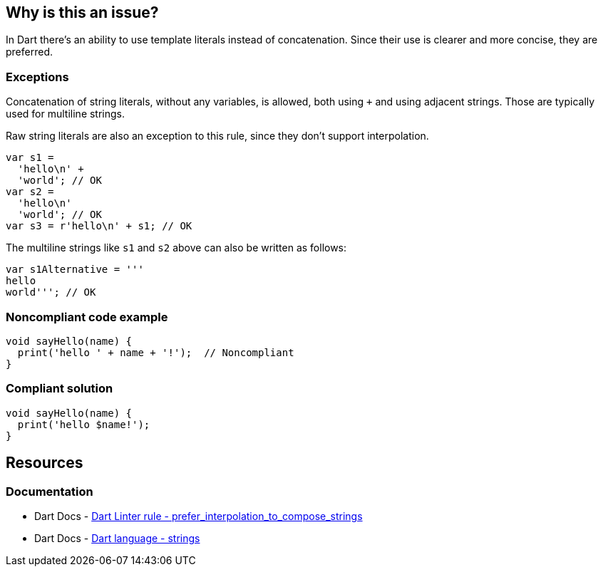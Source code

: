 == Why is this an issue?

In Dart there's an ability to use template literals instead of concatenation. Since their use is clearer and more concise, they are preferred.

=== Exceptions

Concatenation of string literals, without any variables, is allowed, both using `+` and using adjacent strings. Those are typically used for multiline strings.

Raw string literals are also an exception to this rule, since they don't support interpolation.

[source,dart]
----
var s1 = 
  'hello\n' + 
  'world'; // OK
var s2 = 
  'hello\n' 
  'world'; // OK
var s3 = r'hello\n' + s1; // OK
----

The multiline strings like `s1` and `s2` above can also be written as follows:

[source,dart]
----
var s1Alternative = '''
hello
world'''; // OK
----

=== Noncompliant code example

[source,dart,diff-id=1,diff-type=noncompliant]
----
void sayHello(name) {
  print('hello ' + name + '!');  // Noncompliant
}
----

=== Compliant solution

[source,dart,diff-id=1,diff-type=compliant]
----
void sayHello(name) {
  print('hello $name!');
}
----

== Resources

=== Documentation

* Dart Docs - https://dart.dev/tools/linter-rules/prefer_interpolation_to_compose_strings[Dart Linter rule - prefer_interpolation_to_compose_strings]
* Dart Docs - https://dart.dev/language/built-in-types#strings[Dart language - strings]


ifdef::env-github,rspecator-view[]

'''
== Implementation Specification
(visible only on this page)

=== Message

Use interpolation to compose strings and values.

=== Highlighting

The entire string concatenation expression, including the operands. 

If a non-parenthesized sequence of concatenations is detected, a single issue is reported, on the first part of it: e.g. in `'a' + s1 + 'a'` and `s1 + 'a' + s1`, only `'a' + s1` and `s1 + 'a'` is reported, respectively.

An exception is made for single string variables or literals in parentheses, where the outer concatenation is reported: e.g. in `'a' + (s1)`, the entire expression is reported.

In parenthesized expressions, only innermost concatenations are reported: e.g. in `'a' + (s1 + 'a')`, only `s1 + 'a'` is reported.

'''
== Comments And Links
(visible only on this page)

endif::env-github,rspecator-view[]
